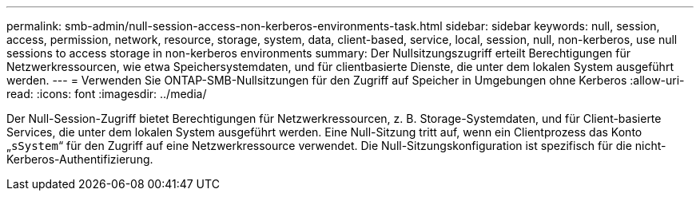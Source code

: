 ---
permalink: smb-admin/null-session-access-non-kerberos-environments-task.html 
sidebar: sidebar 
keywords: null, session, access, permission, network, resource, storage, system, data, client-based, service, local, session, null, non-kerberos, use null sessions to access storage in non-kerberos environments 
summary: Der Nullsitzungszugriff erteilt Berechtigungen für Netzwerkressourcen, wie etwa Speichersystemdaten, und für clientbasierte Dienste, die unter dem lokalen System ausgeführt werden. 
---
= Verwenden Sie ONTAP-SMB-Nullsitzungen für den Zugriff auf Speicher in Umgebungen ohne Kerberos
:allow-uri-read: 
:icons: font
:imagesdir: ../media/


[role="lead"]
Der Null-Session-Zugriff bietet Berechtigungen für Netzwerkressourcen, z. B. Storage-Systemdaten, und für Client-basierte Services, die unter dem lokalen System ausgeführt werden. Eine Null-Sitzung tritt auf, wenn ein Clientprozess das Konto „`sSystem`“ für den Zugriff auf eine Netzwerkressource verwendet. Die Null-Sitzungskonfiguration ist spezifisch für die nicht-Kerberos-Authentifizierung.
